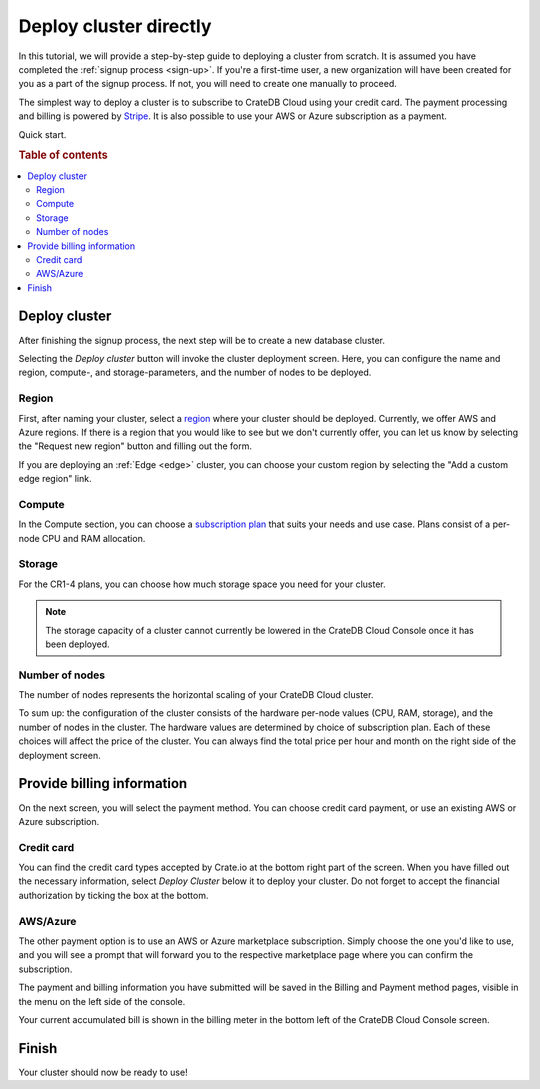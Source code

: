 .. _cluster-deployment-stripe:

=======================
Deploy cluster directly
=======================

In this tutorial, we will provide a step-by-step guide to deploying a cluster
from scratch. It is assumed you have completed the
:ref:`signup process <sign-up>`. If you're a first-time user, a new 
organization will have been created for you as a part of the signup process.
If not, you will need to create one manually to proceed.

The simplest way to deploy a cluster is to subscribe to CrateDB Cloud using your
credit card. The payment processing and billing is powered
by `Stripe`_. It is also possible to use your AWS or Azure subscription as a
payment.

Quick start.

.. card:: :octicon:`table;2em` CrateDB Cloud Console
    :link: https://console.cratedb.cloud/
    :link-type: url

    Directly navigate to the CrateDB Cloud Console.
    https://console.cratedb.cloud/


.. rubric:: Table of contents

.. contents::
   :local:

Deploy cluster
==============

After finishing the signup process, the next step will be to create
a new database cluster.

.. image:: https://github.com/crate/crate-docs-theme/assets/453543/d5ba8bce-661e-4c78-80ea-003fbfba88f4
    :alt: CrateDB Cloud: Deploy new cluster
    :width: 480px
    :target: https://console.cratedb.cloud/

Selecting the *Deploy cluster* button will invoke the cluster deployment screen.
Here, you can configure the name and region, compute-, and storage-parameters, and
the number of nodes to be deployed.

.. image:: ../../_assets/img/deployment-config.png
    :alt: CrateDB Cloud Console Deployment Configuration

Region
------

First, after naming your cluster, select a `region`_ where your cluster should
be deployed. Currently, we offer AWS and Azure regions. If there is a region 
that you would like to see but we don't currently offer, you can let us know 
by selecting the "Request new region" button and filling out the form.

.. image:: ../../_assets/img/deployment-region-request.png
   :alt: CrateDB Cloud Console Deployment New Region Request

If you are deploying an :ref:`Edge <edge>` cluster, you can choose your
custom region by selecting the "Add a custom edge region" link.

Compute
-------

In the Compute section, you can choose a `subscription plan`_ that suits
your needs and use case. Plans consist of a per-node CPU and RAM allocation.

Storage
-------

For the CR1-4 plans, you can choose how much storage space you need for
your cluster.

.. NOTE::
    The storage capacity of a cluster cannot currently be lowered in the
    CrateDB Cloud Console once it has been deployed.

Number of nodes
---------------

The number of nodes represents the horizontal scaling of your CrateDB Cloud
cluster.

To sum up: the configuration of the cluster consists of the hardware per-node
values (CPU, RAM, storage), and the number of nodes in the cluster.
The hardware values are determined by choice of subscription plan. Each of
these choices will affect the price of the cluster. You can always find the
total price per hour and month on the right side of the deployment screen.

Provide billing information
===========================

On the next screen, you will select the payment method. You can choose
credit card payment, or use an existing AWS or Azure subscription.

.. image:: ../../_assets/img/payment-method.png
   :alt: Payment method screen

Credit card
-----------

You can find the credit card types accepted by Crate.io at the bottom right part
of the screen. When you have filled out the necessary information, select *Deploy
Cluster* below it to deploy your cluster. Do not forget to accept the financial
authorization by ticking the box at the bottom.

.. image:: ../../_assets/img/stripe-billing.png
   :alt: Billing information screen

AWS/Azure
---------

The other payment option is to use an AWS or Azure marketplace subscription.
Simply choose the one you'd like to use, and you will see a prompt that
will forward you to the respective marketplace page where you can confirm the
subscription.

.. image:: ../../_assets/img/payment-method-marketplaces.png
   :alt: Billing information screen


The payment and billing information you have submitted will be saved in the
Billing and Payment method pages, visible in the menu on the left side of the
console.

Your current accumulated bill is shown in the billing meter in the bottom left
of the CrateDB Cloud Console screen.

Finish
======

Your cluster should now be ready to use!

.. _Admin UI: https://crate.io/docs/crate/admin-ui/en/latest/console.html
.. _Cloud Console: https://console.cratedb.cloud/
.. _region: https://crate.io/docs/cloud/reference/en/latest/glossary.html#region
.. _Stripe: https://stripe.com
.. _subscription plan: https://crate.io/docs/cloud/reference/en/latest/subscription-plans.html